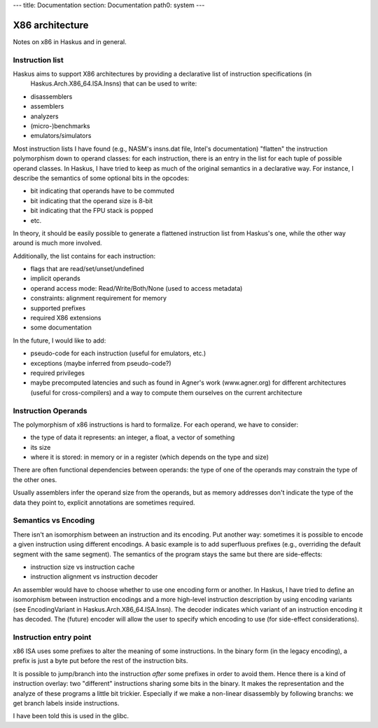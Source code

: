 ---
title: Documentation
section: Documentation
path0: system
---

X86 architecture
================

Notes on x86 in Haskus and in general.

Instruction list
----------------

Haskus aims to support X86 architectures by providing a declarative list of instruction specifications (in
  Haskus.Arch.X86_64.ISA.Insns) that can be used to write:

* disassemblers
* assemblers
* analyzers
* (micro-)benchmarks
* emulators/simulators

Most instruction lists I have found (e.g., NASM's insns.dat file, Intel's
documentation) "flatten" the instruction polymorphism down to operand classes:
for each instruction, there is an entry in the list for each tuple of possible
operand classes. In Haskus, I have tried to keep as much of the original
semantics in a declarative way. For instance, I describe the semantics of
some optional bits in the opcodes:

* bit indicating that operands have to be commuted
* bit indicating that the operand size is 8-bit
* bit indicating that the FPU stack is popped
* etc.

In theory, it should be easily possible to generate a flattened instruction list
from Haskus's one, while the other way around is much more involved.

Additionally, the list contains for each instruction:

* flags that are read/set/unset/undefined
* implicit operands
* operand access mode: Read/Write/Both/None (used to access metadata)
* constraints: alignment requirement for memory
* supported prefixes
* required X86 extensions
* some documentation

In the future, I would like to add:

* pseudo-code for each instruction (useful for emulators, etc.)
* exceptions (maybe inferred from pseudo-code?)
* required privileges
* maybe precomputed latencies and such as found in Agner's work (www.agner.org)
  for different architectures (useful for cross-compilers) and a way to compute
  them ourselves on the current architecture

Instruction Operands
--------------------

The polymorphism of x86 instructions is hard to formalize. For each operand, we
have to consider:

* the type of data it represents: an integer, a float, a vector of something
* its size
* where it is stored: in memory or in a register (which depends on the type and
  size)

There are often functional dependencies between operands: the type of one of the
operands may constrain the type of the other ones.

Usually assemblers infer the operand size from the operands, but as memory
addresses don't indicate the type of the data they point to, explicit
annotations are sometimes required.

Semantics vs Encoding
---------------------

There isn't an isomorphism between an instruction and its encoding. Put another
way: sometimes it is possible to encode a given instruction using different
encodings. A basic example is to add superfluous prefixes (e.g., overriding the
default segment with the same segment).  The semantics of the program stays the
same but there are side-effects:

* instruction size vs instruction cache
* instruction alignment vs instruction decoder

An assembler would have to choose whether to use one encoding form or another.
In Haskus, I have tried to define an isomorphism between instruction encodings
and a more high-level instruction description by using encoding variants (see
EncodingVariant in Haskus.Arch.X86_64.ISA.Insn). The decoder indicates which
variant of an instruction encoding it has decoded. The (future) encoder will
allow the user to specify which encoding to use (for side-effect
considerations).

Instruction entry point
-----------------------

x86 ISA uses some prefixes to alter the meaning of some instructions. In the
binary form (in the legacy encoding), a prefix is just a byte put before the
rest of the instruction bits.

It is possible to jump/branch into the instruction *after* some prefixes in
order to avoid them. Hence there is a kind of instruction overlay: two
"different" instructions sharing some bits in the binary. It makes the
representation and the analyze of these programs a little bit trickier.
Especially if we make a non-linear disassembly by following branchs: we get
branch labels inside instructions.

I have been told this is used in the glibc.
